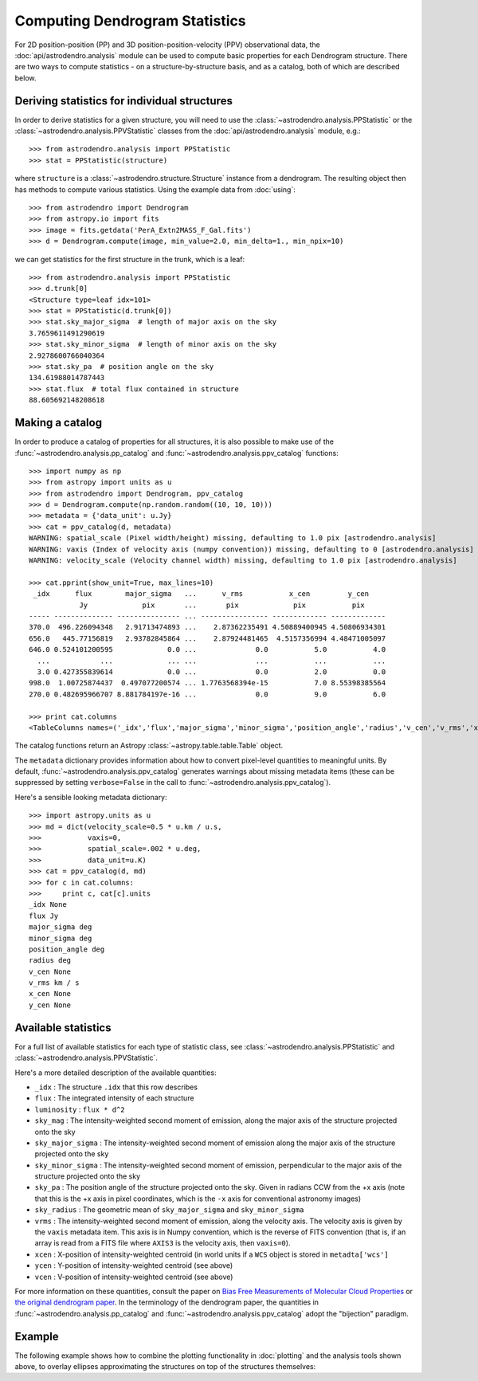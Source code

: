 Computing Dendrogram Statistics
===============================

For 2D position-position (PP) and 3D position-position-velocity (PPV)
observational data, the :doc:`api/astrodendro.analysis` module can be used to
compute basic properties for each Dendrogram structure. There are two ways to
compute statistics - on a structure-by-structure basis, and as a catalog, both
of which are described below.

Deriving statistics for individual structures
---------------------------------------------

In order to derive statistics for a given structure, you will need to use the
:class:`~astrodendro.analysis.PPStatistic` or the
:class:`~astrodendro.analysis.PPVStatistic` classes from the
:doc:`api/astrodendro.analysis` module, e.g.::

   >>> from astrodendro.analysis import PPStatistic
   >>> stat = PPStatistic(structure)

where ``structure`` is a :class:`~astrodendro.structure.Structure` instance
from a dendrogram. The resulting object then has methods to compute various
statistics. Using the example data from :doc:`using`::

    >>> from astrodendro import Dendrogram
    >>> from astropy.io import fits
    >>> image = fits.getdata('PerA_Extn2MASS_F_Gal.fits')
    >>> d = Dendrogram.compute(image, min_value=2.0, min_delta=1., min_npix=10)

we can get statistics for the first structure in the trunk, which is a leaf::

    >>> from astrodendro.analysis import PPStatistic
    >>> d.trunk[0]
    <Structure type=leaf idx=101>
    >>> stat = PPStatistic(d.trunk[0])
    >>> stat.sky_major_sigma  # length of major axis on the sky
    3.7659611491290619
    >>> stat.sky_minor_sigma  # length of minor axis on the sky
    2.9278600766040364
    >>> stat.sky_pa  # position angle on the sky
    134.61988014787443
    >>> stat.flux  # total flux contained in structure
    88.605692148208618

Making a catalog
----------------

In order to produce a catalog of properties for all structures, it is also
possible to make use of the :func:`~astrodendro.analysis.pp_catalog` and
:func:`~astrodendro.analysis.ppv_catalog` functions::

    >>> import numpy as np
    >>> from astropy import units as u
    >>> from astrodendro import Dendrogram, ppv_catalog
    >>> d = Dendrogram.compute(np.random.random((10, 10, 10)))
    >>> metadata = {'data_unit': u.Jy}
    >>> cat = ppv_catalog(d, metadata)
    WARNING: spatial_scale (Pixel width/height) missing, defaulting to 1.0 pix [astrodendro.analysis]
    WARNING: vaxis (Index of velocity axis (numpy convention)) missing, defaulting to 0 [astrodendro.analysis]
    WARNING: velocity_scale (Velocity channel width) missing, defaulting to 1.0 pix [astrodendro.analysis]

    >>> cat.pprint(show_unit=True, max_lines=10)
     _idx      flux        major_sigma   ...      v_rms           x_cen         y_cen
                Jy             pix       ...       pix             pix           pix
    ----- -------------- --------------- ... ---------------- ------------- -------------
    370.0  496.226094348   2.91713474893 ...    2.87362235491 4.50889400945 4.50806934301
    656.0   445.77156819   2.93782845864 ...    2.87924481465  4.5157356994 4.48471005097
    646.0 0.524101200595             0.0 ...              0.0           5.0           4.0
      ...            ...             ... ...              ...           ...           ...
      3.0 0.427355839614             0.0 ...              0.0           2.0           0.0
    998.0  1.00725874437  0.497077200574 ... 1.7763568394e-15           7.0 8.55398385564
    270.0 0.482695966707 8.881784197e-16 ...              0.0           9.0           6.0

    >>> print cat.columns
    <TableColumns names=('_idx','flux','major_sigma','minor_sigma','position_angle','radius','v_cen','v_rms','x_cen','y_cen')>

The catalog functions return an Astropy :class:`~astropy.table.table.Table` object.

The ``metadata`` dictionary provides information about how to convert
pixel-level quantities to meaningful units. By default,
:func:`~astrodendro.analysis.ppv_catalog` generates warnings about missing
metadata items (these can be suppressed by setting ``verbose=False`` in the
call to :func:`~astrodendro.analysis.ppv_catalog`).

Here's a sensible looking metadata dictionary::

    >>> import astropy.units as u
    >>> md = dict(velocity_scale=0.5 * u.km / u.s,
    >>>           vaxis=0,
    >>>           spatial_scale=.002 * u.deg,
    >>>           data_unit=u.K)
    >>> cat = ppv_catalog(d, md)
    >>> for c in cat.columns:
    >>>     print c, cat[c].units
    _idx None
    flux Jy
    major_sigma deg
    minor_sigma deg
    position_angle deg
    radius deg
    v_cen None
    v_rms km / s
    x_cen None
    y_cen None

Available statistics
--------------------

For a full list of available statistics for each type of statistic class, see
:class:`~astrodendro.analysis.PPStatistic` and
:class:`~astrodendro.analysis.PPVStatistic`.

Here's a more detailed description of the available quantities:

* ``_idx`` : The structure ``.idx`` that this row describes
* ``flux`` : The integrated intensity of each structure
* ``luminosity`` : ``flux * d^2``
* ``sky_mag`` : The intensity-weighted second moment of emission, along the major axis of the structure projected onto the sky
* ``sky_major_sigma`` : The intensity-weighted second moment of emission along the major axis of the structure projected onto the sky
* ``sky_minor_sigma`` : The intensity-weighted second moment of emission, perpendicular to the major axis of the structure projected onto the sky
* ``sky_pa`` : The position angle of the structure projected onto the sky. Given in radians CCW from the +x axis (note that this is the +x axis in pixel coordinates, which is the ``-x`` axis for conventional astronomy images)
* ``sky_radius`` : The geometric mean of ``sky_major_sigma`` and ``sky_minor_sigma``
* ``vrms`` : The intensity-weighted second moment of emission, along the velocity axis. The velocity axis is given by the ``vaxis`` metadata item. This axis is in Numpy convention, which is the reverse of FITS convention (that is, if an array is read from a FITS file where ``AXIS3`` is the velocity axis, then ``vaxis=0``).
* ``xcen`` : X-position of intensity-weighted centroid (in world units if a ``WCS`` object is stored in ``metadta['wcs']``
* ``ycen`` : Y-position of intensity-weighted centroid (see above)
* ``vcen`` : V-position of intensity-weighted centroid (see above)

For more information on these quantities, consult the paper on `Bias Free
Measurements of Molecular Cloud Properties
<http://adsabs.harvard.edu/abs/2006PASP..118..590R>`_ or `the original
dendrogram paper <http://adsabs.harvard.edu/abs/2008ApJ...679.1338R>`_. In the
terminology of the dendrogram paper, the quantities in
:func:`~astrodendro.analysis.pp_catalog` and
:func:`~astrodendro.analysis.ppv_catalog` adopt the "bijection" paradigm.

Example
-------

The following example shows how to combine the plotting functionality in
:doc:`plotting` and the analysis tools shown above, to overlay ellipses
approximating the structures on top of the structures themselves:

.. plot::
   :include-source:

    from astropy.io import fits

    from astrodendro import Dendrogram
    from astrodendro.analysis import PPStatistic

    import matplotlib.pyplot as plt
    from matplotlib.patches import Ellipse

    hdu = fits.open('PerA_Extn2MASS_F_Gal.fits')[0]

    d = Dendrogram.compute(hdu.data, min_value=2.0, min_delta=1., min_npix=10)
    p = d.plotter()

    fig = plt.figure()
    ax = fig.add_subplot(1, 1, 1)

    ax.imshow(hdu.data, origin='lower', interpolation='nearest',
              cmap=plt.cm.Blues, vmax=6.0)

    for leaf in d.leaves:

        p.plot_contour(ax, structure=leaf, lw=3, colors='red')

        s = PPStatistic(leaf)
        ax.add_patch(Ellipse((s.xcen, s.ycen),
                              s.sky_major_sigma * 2.3548,
                              s.sky_minor_sigma * 2.3548,
                              angle=s.sky_pa,
                              edgecolor='orange', facecolor='none'))

    ax.set_xlim(75., 170.)
    ax.set_ylim(120., 260.)
